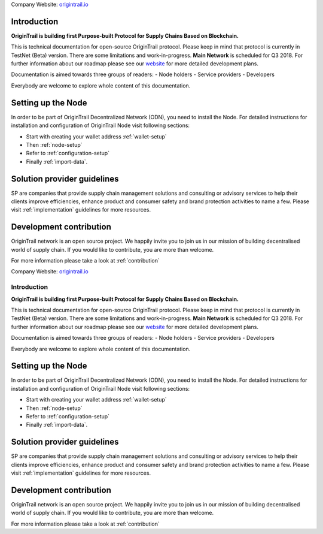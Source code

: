 ..  _introduction:

Company Website: `origintrail.io`_

Introduction
--------------
**OriginTrail is building first Purpose-built Protocol for Supply Chains
Based on Blockchain.**

This is technical documentation for open-source OriginTrail protocol.
Please keep in mind that protocol is currently in TestNet (Beta) version.
There are some limitations and work-in-progress.
**Main Network** is scheduled for Q3 2018. For further information about 
our roadmap please see our `website`_ for more detailed development plans.
 
Documentation is aimed towards three groups of readers:
-  Node holders
-  Service providers
-  Developers

Everybody are welcome to explore whole content of this documentation.

Setting up the Node
-------------------

In order to be part of OriginTrail Decentralized Network (ODN), you
need to install the Node. For detailed instructions for installation and 
configuration of OriginTrail Node visit following sections:

-  Start with creating your wallet address :ref:`wallet-setup`
-  Then :ref:`node-setup`
-  Refer to :ref:`configuration-setup`
-  Finally :ref:`import-data`.

Solution provider guidelines
----------------------------
SP are companies that provide supply chain management solutions and consulting or 
advisory services to help their clients improve efficiencies, enhance product 
and consumer safety and brand protection activities to name a few.
Please visit :ref:`implementation` guidelines for more resources.


Development contribution
------------------------

OriginTrail network is an open source project. We happily invite you to
join us in our mission of building decentralised world of supply chain.
If you would like to contribute, you are more than welcome.

For more information please take a look at :ref:`contribution`


.. _origintrail.io: https://origintrail.io
.. _website: https://origintrail.io/roadmap
.. _wiki: http://github.com/OriginTrail/ot-yimishiji-pilot/wiki/Roadmap
.. _Integration instructions: http://github.com/OriginTrail/ot-yimishiji-pilot/wiki/Integration-Instructions
.. _configure your installation: http://github.com/OriginTrail/ot-yimishiji-pilot/wiki/Configuration
.. _usage instructions: http://github.com/OriginTrail/ot-yimishiji-pilot/wiki/Usage
.. _Data Structure Guidelines: http://github.com/OriginTrail/ot-yimishiji-pilot/wiki/Data-Structure-Guidelines
.. _Contribution Guidelines: http://github.com/OriginTrail/ot-yimishiji-pilot/wiki/Contribution-Guidelines
..  _introduction:

Company Website: `origintrail.io`_

Introduction
============
**OriginTrail is building first Purpose-built Protocol for Supply Chains
Based on Blockchain.**

This is technical documentation for open-source OriginTrail protocol.
Please keep in mind that protocol is currently in TestNet (Beta) version.
There are some limitations and work-in-progress.
**Main Network** is scheduled for Q3 2018. For further information about 
our roadmap please see our `website`_ for more detailed development plans.
 
Documentation is aimed towards three groups of readers:
-  Node holders
-  Service providers
-  Developers

Everybody are welcome to explore whole content of this documentation.

Setting up the Node
-------------------

In order to be part of OriginTrail Decentralized Network (ODN), you
need to install the Node. For detailed instructions for installation and 
configuration of OriginTrail Node visit following sections:

-  Start with creating your wallet address :ref:`wallet-setup`
-  Then :ref:`node-setup`
-  Refer to :ref:`configuration-setup`
-  Finally :ref:`import-data`.

Solution provider guidelines
----------------------------
SP are companies that provide supply chain management solutions and consulting or 
advisory services to help their clients improve efficiencies, enhance product 
and consumer safety and brand protection activities to name a few.
Please visit :ref:`implementation` guidelines for more resources.


Development contribution
------------------------

OriginTrail network is an open source project. We happily invite you to
join us in our mission of building decentralised world of supply chain.
If you would like to contribute, you are more than welcome.

For more information please take a look at :ref:`contribution`


.. _origintrail.io: https://origintrail.io
.. _website: https://origintrail.io/roadmap
.. _wiki: http://github.com/OriginTrail/ot-yimishiji-pilot/wiki/Roadmap
.. _Integration instructions: http://github.com/OriginTrail/ot-yimishiji-pilot/wiki/Integration-Instructions
.. _configure your installation: http://github.com/OriginTrail/ot-yimishiji-pilot/wiki/Configuration
.. _usage instructions: http://github.com/OriginTrail/ot-yimishiji-pilot/wiki/Usage
.. _Data Structure Guidelines: http://github.com/OriginTrail/ot-yimishiji-pilot/wiki/Data-Structure-Guidelines
.. _Contribution Guidelines: http://github.com/OriginTrail/ot-yimishiji-pilot/wiki/Contribution-Guidelines
